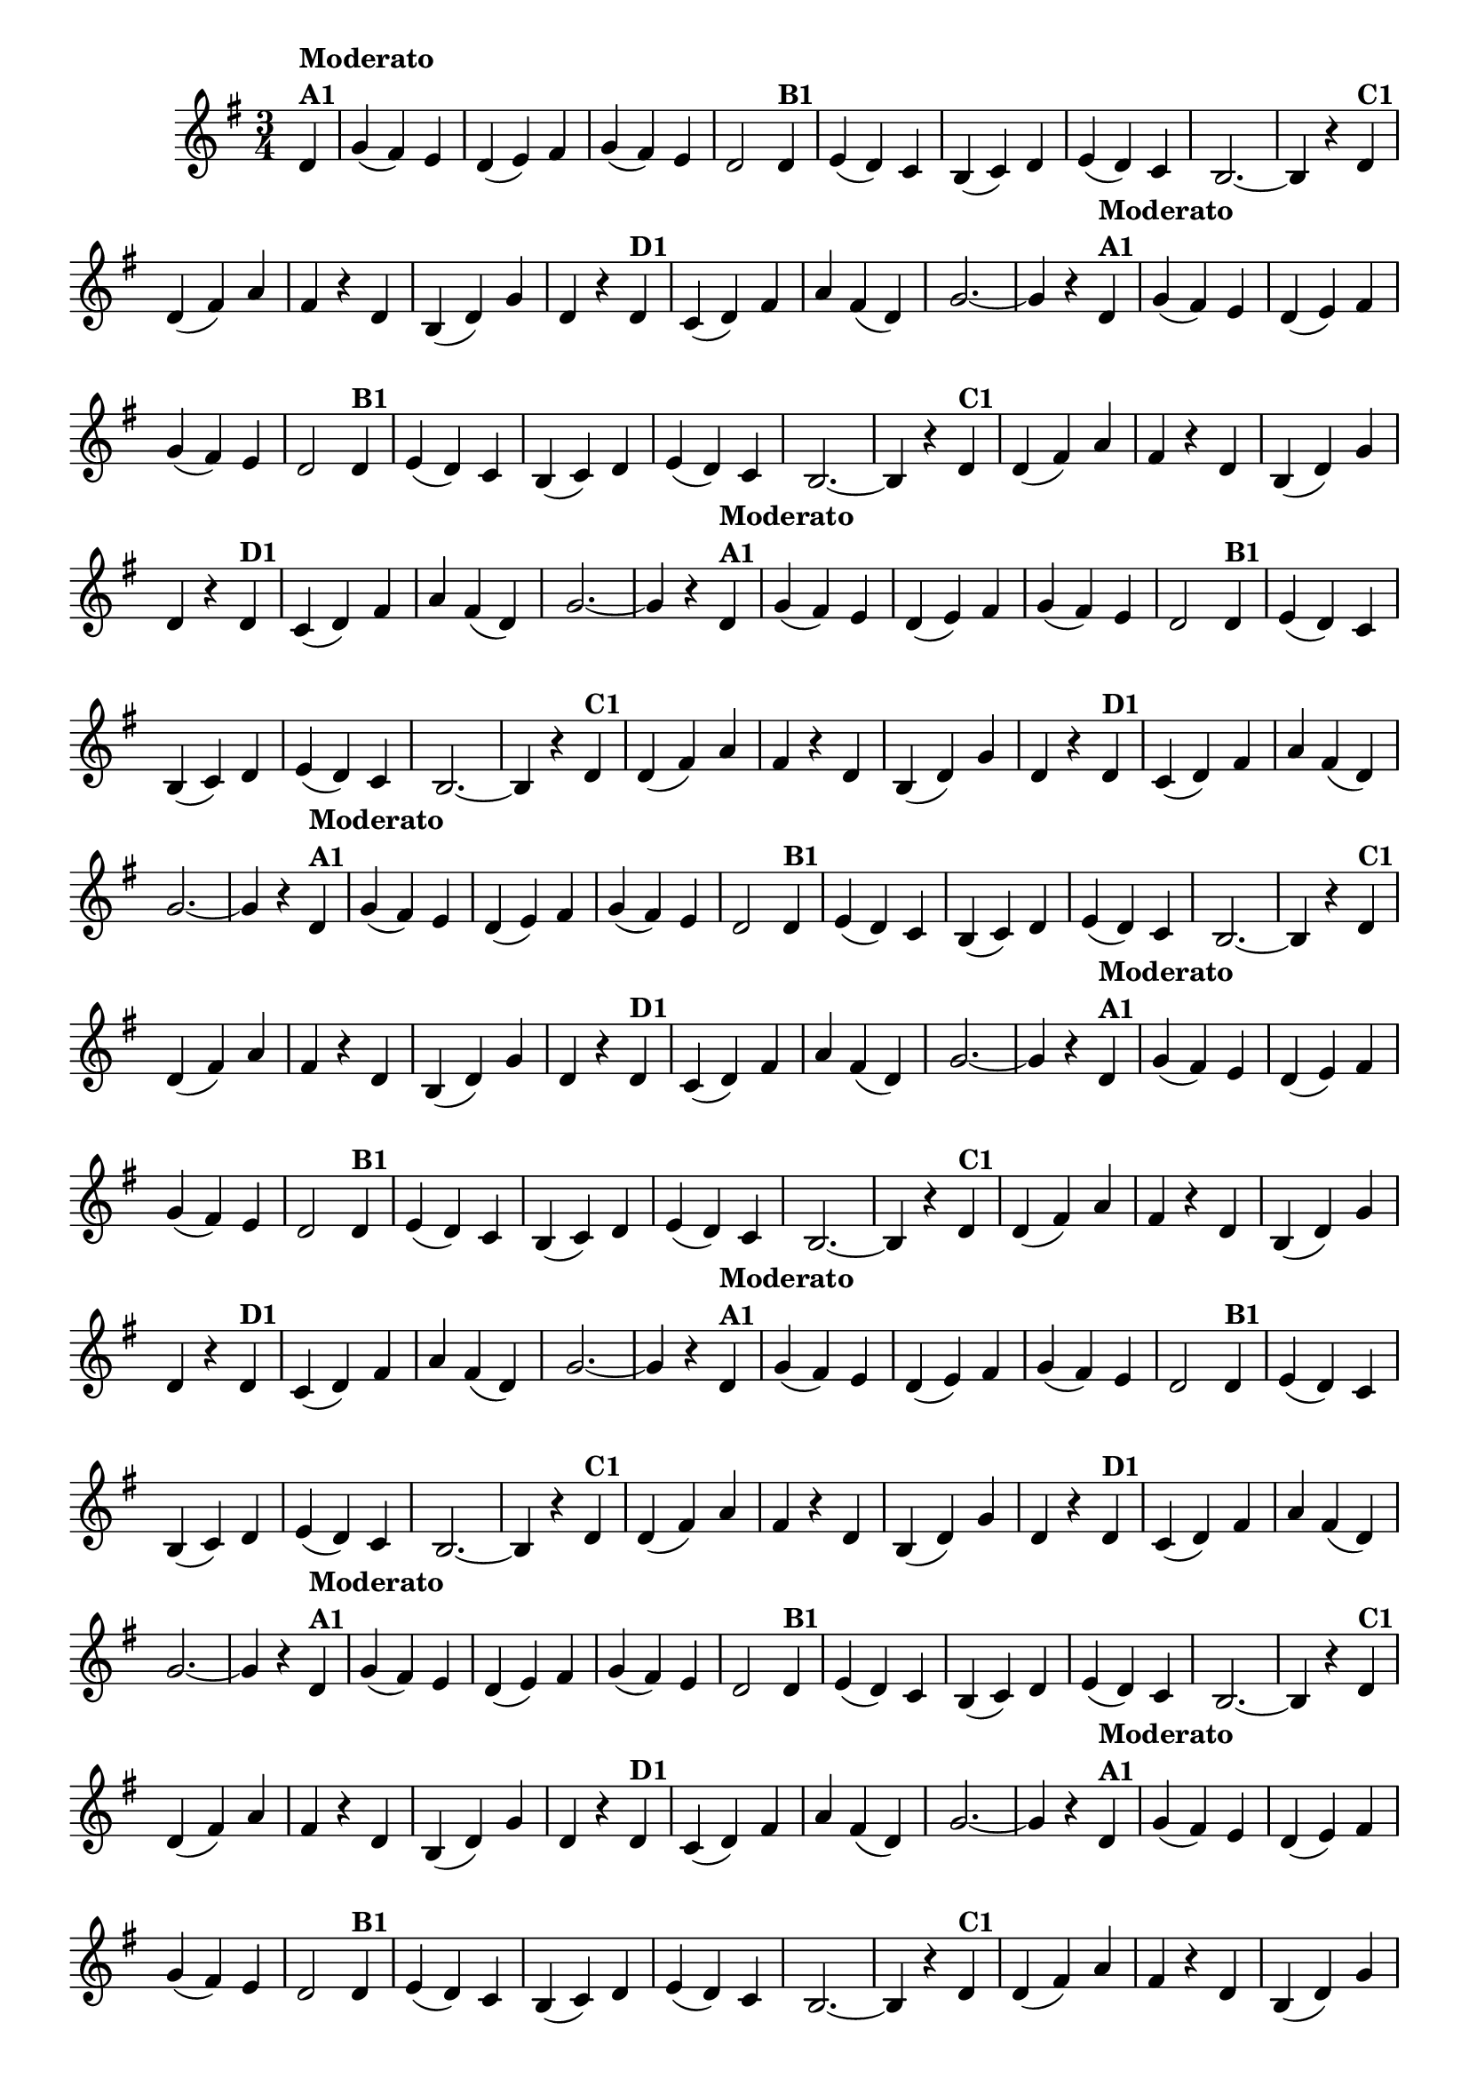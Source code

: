 % -*- coding: utf-8 -*-
\version "2.10.33"
%\header { title = "55 - Variações sobre Pombinha Rolinha" }

\relative c'{
  \override Score.BarNumber #'transparent = ##t
  \key g \major
  \time 3/4
  \partial 4*1 

                                % CLARINETE

  \tag #'cl {
    d4^\markup {\column {\bold {Moderato  A1}}} g( fis) e d( e) fis g( fis) e d2  
    d4^\markup {\bold B1} e( d) c b( c) d e( d) c b2. ~ b4 r
    d^\markup {\bold C1} d( fis) a fis r d b( d) g d r
    d^\markup {\bold D1} c( d) fis a fis( d) g2. ~ g4 r 

  }

                                % FLAUTA

  \tag #'fl {
    d4^\markup {\column {\bold {Moderato  A1}}} g( fis) e d( e) fis g( fis) e d2  
    d4^\markup {\bold B1} e( d) c b( c) d e( d) c b2. ~ b4 r
    d^\markup {\bold C1} d( fis) a fis r d b( d) g d r
    d^\markup {\bold D1} c( d) fis a fis( d) g2. ~ g4 r 

  }

                                % OBOÉ

  \tag #'ob {
    d4^\markup {\column {\bold {Moderato  A1}}} g( fis) e d( e) fis g( fis) e d2  
    d4^\markup {\bold B1} e( d) c b( c) d e( d) c b2. ~ b4 r
    d^\markup {\bold C1} d( fis) a fis r d b( d) g d r
    d^\markup {\bold D1} c( d) fis a fis( d) g2. ~ g4 r 

  }

                                % SAX ALTO

  \tag #'saxa {
    d4^\markup {\column {\bold {Moderato  A1}}} g( fis) e d( e) fis g( fis) e d2  
    d4^\markup {\bold B1} e( d) c b( c) d e( d) c b2. ~ b4 r
    d^\markup {\bold C1} d( fis) a fis r d b( d) g d r
    d^\markup {\bold D1} c( d) fis a fis( d) g2. ~ g4 r 

  }

                                % SAX TENOR

  \tag #'saxt {
    d4^\markup {\column {\bold {Moderato  A1}}} g( fis) e d( e) fis g( fis) e d2  
    d4^\markup {\bold B1} e( d) c b( c) d e( d) c b2. ~ b4 r
    d^\markup {\bold C1} d( fis) a fis r d b( d) g d r
    d^\markup {\bold D1} c( d) fis a fis( d) g2. ~ g4 r 

  }

                                % SAX GENES

  \tag #'saxg {
    d4^\markup {\column {\bold {Moderato  A1}}} g( fis) e d( e) fis g( fis) e d2  
    d4^\markup {\bold B1} e( d) c b( c) d e( d) c b2. ~ b4 r
    d^\markup {\bold C1} d( fis) a fis r d b( d) g d r
    d^\markup {\bold D1} c( d) fis a fis( d) g2. ~ g4 r 

  }

                                % TROMPETE

  \tag #'tpt {
    d4^\markup {\column {\bold {Moderato  A1}}} g( fis) e d( e) fis g( fis) e d2  
    d4^\markup {\bold B1} e( d) c b( c) d e( d) c b2. ~ b4 r
    d^\markup {\bold C1} d( fis) a fis r d b( d) g d r
    d^\markup {\bold D1} c( d) fis a fis( d) g2. ~ g4 r 

  }

                                % TROMPA

  \tag #'tpa {
    d4^\markup {\column {\bold {Moderato  A1}}} g( fis) e d( e) fis g( fis) e d2  
    d4^\markup {\bold B1} e( d) c b( c) d e( d) c b2. ~ b4 r
    d^\markup {\bold C1} d( fis) a fis r d b( d) g d r
    d^\markup {\bold D1} c( d) fis a fis( d) g2. ~ g4 r 

  }


                                % TROMBONE

  \tag #'tbn {
    \clef bass
    d4^\markup {\column {\bold {Moderato  A1}}} g( fis) e d( e) fis g( fis) e d2  
    d4^\markup {\bold B1} e( d) c b( c) d e( d) c b2. ~ b4 r
    d^\markup {\bold C1} d( fis) a fis r d b( d) g d r
    d^\markup {\bold D1} c( d) fis a fis( d) g2. ~ g4 r 

  }

                                % TUBA MIB

  \tag #'tbamib {
    \clef bass
    d4^\markup {\column {\bold {Moderato  A1}}} g( fis) e d( e) fis g( fis) e d2  
    d4^\markup {\bold B1} e( d) c b( c) d e( d) c b2. ~ b4 r
    d^\markup {\bold C1} d( fis) a fis r d b( d) g d r
    d^\markup {\bold D1} c( d) fis a fis( d) g2. ~ g4 r 

  }

                                % TUBA SIB

  \tag #'tbasib {
    \clef bass
    d4^\markup {\column {\bold {Moderato  A1}}} g( fis) e d( e) fis g( fis) e d2  
    d4^\markup {\bold B1} e( d) c b( c) d e( d) c b2. ~ b4 r
    d^\markup {\bold C1} d( fis) a fis r d b( d) g d r
    d^\markup {\bold D1} c( d) fis a fis( d) g2. ~ g4 r 

  }

                                % VIOLA

  \tag #'vla {
    \clef alto
    d4^\markup {\column {\bold {Moderato  A1}}} g( fis) e d( e) fis g( fis) e d2  
    d4^\markup {\bold B1} e( d) c b( c) d e( d) c b2. ~ b4 r
    d^\markup {\bold C1} d( fis) a fis r d b( d) g d r
    d^\markup {\bold D1} c( d) fis a fis( d) g2. ~ g4 r 

  }


                                % FINAL

  \bar "||"
  
}

                                %\header {piece = \markup { \bold {Variação 1}} }

